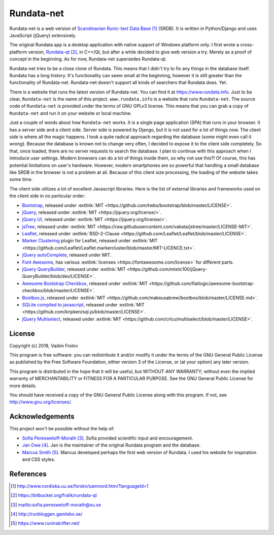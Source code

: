 ###########
Rundata-net
###########

Rundata-net is a web version of `Scandinavian Runic-text Data Base`_ (SRDB). It is written in Python/Django and uses JavaScript (jQuery) extensively.

The original Rundata app is a desktop application with native support of Windows platform only. I first wrote a cross-platform version, `Rundata-qt`_, in C++/Qt, but after a while decided to give web version a try. Merely as a proof of concept in the beginning. As for now, Rundata-net supersedes Rundata-qt.

Rundata-net tries to be a close clone of Rundata. This means that I didn't try to fix any things in the database itself. Rundata has a long history. It's functionality can seem small at the beginning, however it is still greater than the functionality of Rundata-net. Rundata-net doesn't support all kinds of searchers that Rundata does. Yet.

There is a website that runs the latest version of Rundata-net. You can find it at https://www.rundata.info. Just to be clear, ``Rundata-net`` is the name of this project. ``www.rundata.info`` is a website that runs ``Rundata-net``. The source code of ``Rundata-net`` is provided under the terms of GNU GPLv3 license. This means that you can grab a copy of ``Rundata-net`` and run it on your website or local machine.

Just a couple of words about how ``Rundata-net`` works. It is a single page application (SPA) that runs in your browser. It has a server side and a client side. Server side is powered by Django, but it is not used for a lot of things now. The client side is where all the magic happens. I took a quite radical approach regarding the database (some might even call it *wrong*). Because the database is known not to change very often, I decided to expose it to the client side completely. So that, once loaded, there are no server requests to search the database. I plan to continue with this approach when I introduce user settings. Modern browsers can do a lot of things inside them, so why not use this?! Of course, this has potential limitations on user's hardware. However, modern smartphones are so powerful that handling a small database like SRDB in the browser is not a problem at all. Because of this client size processing, the loading of the website takes some time.

The client side utilizes a lot of excellent Javascript libraries. Here is the list of external libraries and frameworks used on the client side in no particular order:

* `Bootstrap <https://getbootstrap.com/>`_, released under :extlink:`MIT <https://github.com/twbs/bootstrap/blob/master/LICENSE>`.
* `jQuery <https://jquery.com/>`_, released under :extlink:`MIT <https://jquery.org/license/>`.
* `jQuery UI <https://jqueryui.com/>`_, released under :extlink:`MIT <https://jquery.org/license/>`.
* `jsTree <https://www.jstree.com/>`_, released under :extlink:`MIT <https://raw.githubusercontent.com/vakata/jstree/master/LICENSE-MIT>`.
* `Leaflet <http://leafletjs.com/>`_, released under :extlink:`BSD-2-Clause <https://github.com/Leaflet/Leaflet/blob/master/LICENSE>`.
* `Marker Clustering <https://github.com/Leaflet/Leaflet.markercluster>`_ plugin for Leaflet, released under :extlink:`MIT <https://github.com/Leaflet/Leaflet.markercluster/blob/master/MIT-LICENCE.txt>`.
* `jQuery autoComplete <https://github.com/Pixabay/jQuery-autoComplete>`_, released under MIT.
* `Font Awesome <https://fontawesome.com/>`_, has various :extlink:`licenses <https://fontawesome.com/license>` for different parts.
* `jQuery QueryBuilder <https://querybuilder.js.org>`_, released under :extlink:`MIT <https://github.com/mistic100/jQuery-QueryBuilder/blob/dev/LICENSE>`.
* `Awesome Bootstrap Checkbox <https://github.com/flatlogic/awesome-bootstrap-checkbox>`_, released under :extlink:`MIT <https://github.com/flatlogic/awesome-bootstrap-checkbox/blob/master/LICENSE>`.
* `Bootbox.js <http://bootboxjs.com/>`_, released under :extlink:`MIT <https://github.com/makeusabrew/bootbox/blob/master/LICENSE.md>`.
* `SQLite compiled to javascript <https://github.com/kripken/sql.js/>`_, released under :extlink:`MIT <https://github.com/kripken/sql.js/blob/master/LICENSE>`.
* `jQuery Multiselect <http://crlcu.github.io/multiselect/>`_, released under :extlink:`MIT <https://github.com/crlcu/multiselect/blob/master/LICENSE>`.


*******
License
*******

Copyright (c) 2018, Vadim Frolov

This program is free software: you can redistribute it and/or modify
it under the terms of the GNU General Public License as published by
the Free Software Foundation, either version 3 of the License, or
(at your option) any later version.

This program is distributed in the hope that it will be useful,
but WITHOUT ANY WARRANTY; without even the implied warranty of
MERCHANTABILITY or FITNESS FOR A PARTICULAR PURPOSE.  See the
GNU General Public License for more details.

You should have received a copy of the GNU General Public License
along with this program. If not, see http://www.gnu.org/licenses/.

****************
Acknowledgements
****************

This project won't be possible without the help of:

* `Sofia Pereswetoff-Morath`_. Sofia provided scientific input and encouragement.
* `Jan Owe`_. Jan is the maintainer of the original Rundata program and the database.
* `Marcus Smith`_. Marcus developed perhaps the first web version of Rundata. I used his website for inspiration and CSS styles.

**********
References
**********

.. target-notes::

.. _`Scandinavian Runic-text Data Base`: http://www.nordiska.uu.se/forskn/samnord.htm/?languageId=1
.. _`Rundata-qt`: https://bitbucket.org/fralik/rundata-qt
.. _`Sofia Pereswetoff-Morath`: sofia.pereswetoff-morath@su.se
.. _`Jan Owe`: http://runbloggen.gamlebo.se/
.. _`Marcus Smith`: https://www.runinskrifter.net/
